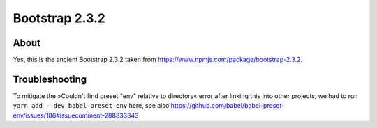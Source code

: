 ###############
Bootstrap 2.3.2
###############


*****
About
*****
Yes, this is the ancient Bootstrap 2.3.2 taken from https://www.npmjs.com/package/bootstrap-2.3.2.


***************
Troubleshooting
***************
To mitigate the »Couldn't find preset "env" relative to directory« error
after linking this into other projects,
we had to run ``yarn add --dev babel-preset-env`` here, see also
https://github.com/babel/babel-preset-env/issues/186#issuecomment-288833343
